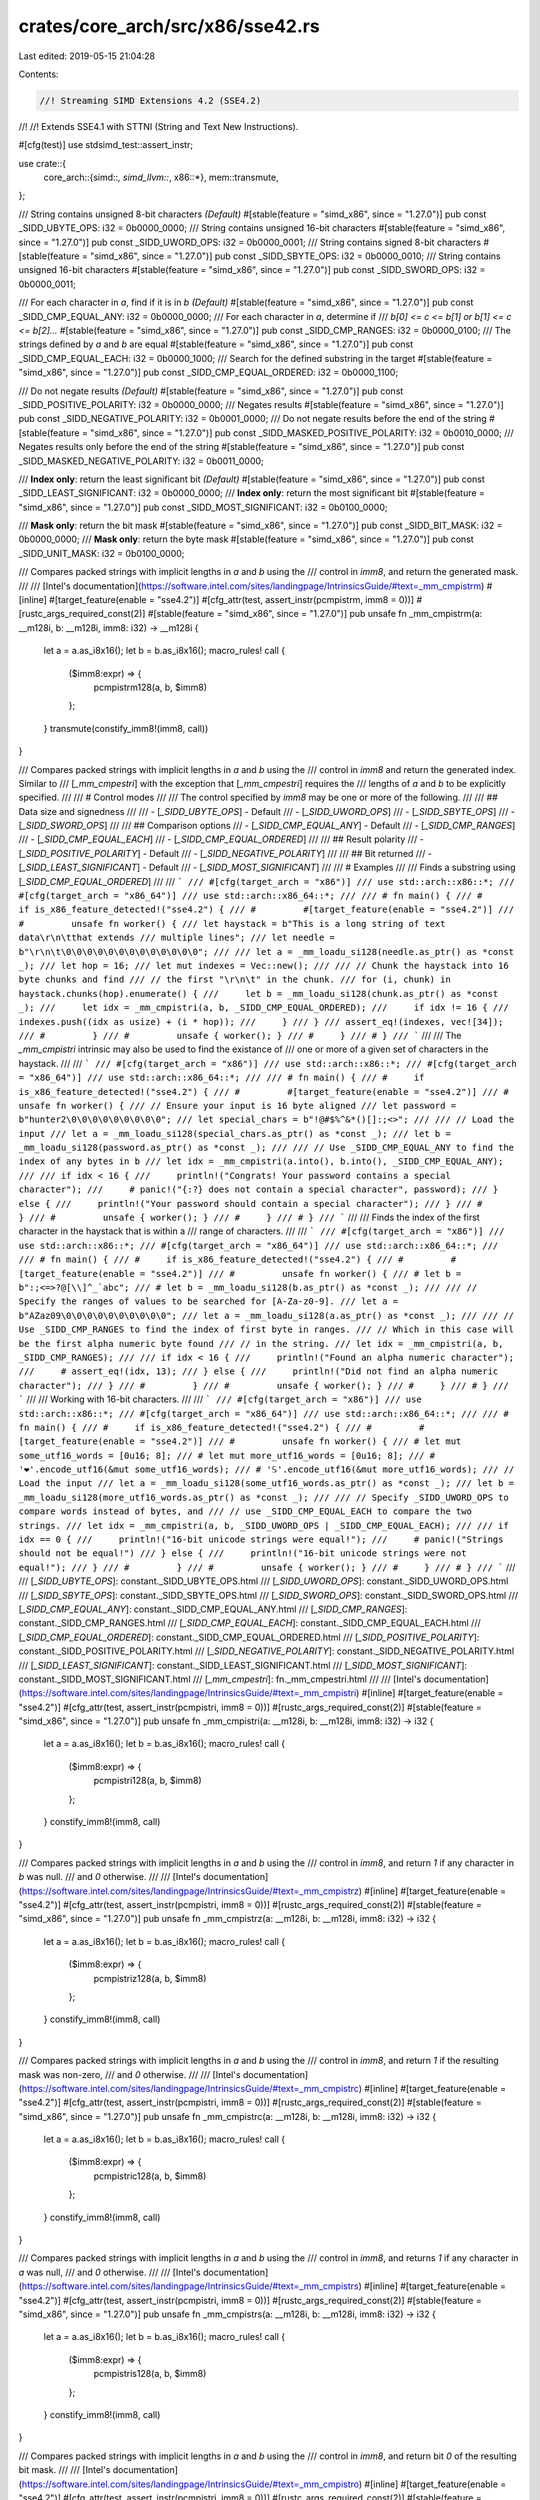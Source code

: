 crates/core_arch/src/x86/sse42.rs
=================================

Last edited: 2019-05-15 21:04:28

Contents:

.. code-block:: rs

    //! Streaming SIMD Extensions 4.2 (SSE4.2)
//!
//! Extends SSE4.1 with STTNI (String and Text New Instructions).

#[cfg(test)]
use stdsimd_test::assert_instr;

use crate::{
    core_arch::{simd::*, simd_llvm::*, x86::*},
    mem::transmute,
};

/// String contains unsigned 8-bit characters *(Default)*
#[stable(feature = "simd_x86", since = "1.27.0")]
pub const _SIDD_UBYTE_OPS: i32 = 0b0000_0000;
/// String contains unsigned 16-bit characters
#[stable(feature = "simd_x86", since = "1.27.0")]
pub const _SIDD_UWORD_OPS: i32 = 0b0000_0001;
/// String contains signed 8-bit characters
#[stable(feature = "simd_x86", since = "1.27.0")]
pub const _SIDD_SBYTE_OPS: i32 = 0b0000_0010;
/// String contains unsigned 16-bit characters
#[stable(feature = "simd_x86", since = "1.27.0")]
pub const _SIDD_SWORD_OPS: i32 = 0b0000_0011;

/// For each character in `a`, find if it is in `b` *(Default)*
#[stable(feature = "simd_x86", since = "1.27.0")]
pub const _SIDD_CMP_EQUAL_ANY: i32 = 0b0000_0000;
/// For each character in `a`, determine if
/// `b[0] <= c <= b[1] or b[1] <= c <= b[2]...`
#[stable(feature = "simd_x86", since = "1.27.0")]
pub const _SIDD_CMP_RANGES: i32 = 0b0000_0100;
/// The strings defined by `a` and `b` are equal
#[stable(feature = "simd_x86", since = "1.27.0")]
pub const _SIDD_CMP_EQUAL_EACH: i32 = 0b0000_1000;
/// Search for the defined substring in the target
#[stable(feature = "simd_x86", since = "1.27.0")]
pub const _SIDD_CMP_EQUAL_ORDERED: i32 = 0b0000_1100;

/// Do not negate results *(Default)*
#[stable(feature = "simd_x86", since = "1.27.0")]
pub const _SIDD_POSITIVE_POLARITY: i32 = 0b0000_0000;
/// Negates results
#[stable(feature = "simd_x86", since = "1.27.0")]
pub const _SIDD_NEGATIVE_POLARITY: i32 = 0b0001_0000;
/// Do not negate results before the end of the string
#[stable(feature = "simd_x86", since = "1.27.0")]
pub const _SIDD_MASKED_POSITIVE_POLARITY: i32 = 0b0010_0000;
/// Negates results only before the end of the string
#[stable(feature = "simd_x86", since = "1.27.0")]
pub const _SIDD_MASKED_NEGATIVE_POLARITY: i32 = 0b0011_0000;

/// **Index only**: return the least significant bit *(Default)*
#[stable(feature = "simd_x86", since = "1.27.0")]
pub const _SIDD_LEAST_SIGNIFICANT: i32 = 0b0000_0000;
/// **Index only**: return the most significant bit
#[stable(feature = "simd_x86", since = "1.27.0")]
pub const _SIDD_MOST_SIGNIFICANT: i32 = 0b0100_0000;

/// **Mask only**: return the bit mask
#[stable(feature = "simd_x86", since = "1.27.0")]
pub const _SIDD_BIT_MASK: i32 = 0b0000_0000;
/// **Mask only**: return the byte mask
#[stable(feature = "simd_x86", since = "1.27.0")]
pub const _SIDD_UNIT_MASK: i32 = 0b0100_0000;

/// Compares packed strings with implicit lengths in `a` and `b` using the
/// control in `imm8`, and return the generated mask.
///
/// [Intel's documentation](https://software.intel.com/sites/landingpage/IntrinsicsGuide/#text=_mm_cmpistrm)
#[inline]
#[target_feature(enable = "sse4.2")]
#[cfg_attr(test, assert_instr(pcmpistrm, imm8 = 0))]
#[rustc_args_required_const(2)]
#[stable(feature = "simd_x86", since = "1.27.0")]
pub unsafe fn _mm_cmpistrm(a: __m128i, b: __m128i, imm8: i32) -> __m128i {
    let a = a.as_i8x16();
    let b = b.as_i8x16();
    macro_rules! call {
        ($imm8:expr) => {
            pcmpistrm128(a, b, $imm8)
        };
    }
    transmute(constify_imm8!(imm8, call))
}

/// Compares packed strings with implicit lengths in `a` and `b` using the
/// control in `imm8` and return the generated index. Similar to
/// [`_mm_cmpestri`] with the exception that [`_mm_cmpestri`] requires the
/// lengths of `a` and `b` to be explicitly specified.
///
/// # Control modes
///
/// The control specified by `imm8` may be one or more of the following.
///
/// ## Data size and signedness
///
///  - [`_SIDD_UBYTE_OPS`] - Default
///  - [`_SIDD_UWORD_OPS`]
///  - [`_SIDD_SBYTE_OPS`]
///  - [`_SIDD_SWORD_OPS`]
///
/// ## Comparison options
///  - [`_SIDD_CMP_EQUAL_ANY`] - Default
///  - [`_SIDD_CMP_RANGES`]
///  - [`_SIDD_CMP_EQUAL_EACH`]
///  - [`_SIDD_CMP_EQUAL_ORDERED`]
///
/// ## Result polarity
///  - [`_SIDD_POSITIVE_POLARITY`] - Default
///  - [`_SIDD_NEGATIVE_POLARITY`]
///
/// ## Bit returned
///  - [`_SIDD_LEAST_SIGNIFICANT`] - Default
///  - [`_SIDD_MOST_SIGNIFICANT`]
///
/// # Examples
///
/// Finds a substring using [`_SIDD_CMP_EQUAL_ORDERED`]
///
/// ```
/// #[cfg(target_arch = "x86")]
/// use std::arch::x86::*;
/// #[cfg(target_arch = "x86_64")]
/// use std::arch::x86_64::*;
///
/// # fn main() {
/// #     if is_x86_feature_detected!("sse4.2") {
/// #         #[target_feature(enable = "sse4.2")]
/// #         unsafe fn worker() {
/// let haystack = b"This is a long string of text data\r\n\tthat extends
/// multiple lines";
/// let needle = b"\r\n\t\0\0\0\0\0\0\0\0\0\0\0\0\0";
///
/// let a = _mm_loadu_si128(needle.as_ptr() as *const _);
/// let hop = 16;
/// let mut indexes = Vec::new();
///
/// // Chunk the haystack into 16 byte chunks and find
/// // the first "\r\n\t" in the chunk.
/// for (i, chunk) in haystack.chunks(hop).enumerate() {
///     let b = _mm_loadu_si128(chunk.as_ptr() as *const _);
///     let idx = _mm_cmpistri(a, b, _SIDD_CMP_EQUAL_ORDERED);
///     if idx != 16 {
///         indexes.push((idx as usize) + (i * hop));
///     }
/// }
/// assert_eq!(indexes, vec![34]);
/// #         }
/// #         unsafe { worker(); }
/// #     }
/// # }
/// ```
///
/// The `_mm_cmpistri` intrinsic may also be used to find the existance of
/// one or more of a given set of characters in the haystack.
///
/// ```
/// #[cfg(target_arch = "x86")]
/// use std::arch::x86::*;
/// #[cfg(target_arch = "x86_64")]
/// use std::arch::x86_64::*;
///
/// # fn main() {
/// #     if is_x86_feature_detected!("sse4.2") {
/// #         #[target_feature(enable = "sse4.2")]
/// #         unsafe fn worker() {
/// // Ensure your input is 16 byte aligned
/// let password = b"hunter2\0\0\0\0\0\0\0\0\0";
/// let special_chars = b"!@#$%^&*()[]:;<>";
///
/// // Load the input
/// let a = _mm_loadu_si128(special_chars.as_ptr() as *const _);
/// let b = _mm_loadu_si128(password.as_ptr() as *const _);
///
/// // Use _SIDD_CMP_EQUAL_ANY to find the index of any bytes in b
/// let idx = _mm_cmpistri(a.into(), b.into(), _SIDD_CMP_EQUAL_ANY);
///
/// if idx < 16 {
///     println!("Congrats! Your password contains a special character");
///     # panic!("{:?} does not contain a special character", password);
/// } else {
///     println!("Your password should contain a special character");
/// }
/// #         }
/// #         unsafe { worker(); }
/// #     }
/// # }
/// ```
///
/// Finds the index of the first character in the haystack that is within a
/// range of characters.
///
/// ```
/// #[cfg(target_arch = "x86")]
/// use std::arch::x86::*;
/// #[cfg(target_arch = "x86_64")]
/// use std::arch::x86_64::*;
///
/// # fn main() {
/// #     if is_x86_feature_detected!("sse4.2") {
/// #         #[target_feature(enable = "sse4.2")]
/// #         unsafe fn worker() {
/// # let b = b":;<=>?@[\\]^_`abc";
/// # let b = _mm_loadu_si128(b.as_ptr() as *const _);
///
/// // Specify the ranges of values to be searched for [A-Za-z0-9].
/// let a = b"AZaz09\0\0\0\0\0\0\0\0\0\0";
/// let a = _mm_loadu_si128(a.as_ptr() as *const _);
///
/// // Use _SIDD_CMP_RANGES to find the index of first byte in ranges.
/// // Which in this case will be the first alpha numeric byte found
/// // in the string.
/// let idx = _mm_cmpistri(a, b, _SIDD_CMP_RANGES);
///
/// if idx < 16 {
///     println!("Found an alpha numeric character");
///     # assert_eq!(idx, 13);
/// } else {
///     println!("Did not find an alpha numeric character");
/// }
/// #         }
/// #         unsafe { worker(); }
/// #     }
/// # }
/// ```
///
/// Working with 16-bit characters.
///
/// ```
/// #[cfg(target_arch = "x86")]
/// use std::arch::x86::*;
/// #[cfg(target_arch = "x86_64")]
/// use std::arch::x86_64::*;
///
/// # fn main() {
/// #     if is_x86_feature_detected!("sse4.2") {
/// #         #[target_feature(enable = "sse4.2")]
/// #         unsafe fn worker() {
/// # let mut some_utf16_words = [0u16; 8];
/// # let mut more_utf16_words = [0u16; 8];
/// # '❤'.encode_utf16(&mut some_utf16_words);
/// # '𝕊'.encode_utf16(&mut more_utf16_words);
/// // Load the input
/// let a = _mm_loadu_si128(some_utf16_words.as_ptr() as *const _);
/// let b = _mm_loadu_si128(more_utf16_words.as_ptr() as *const _);
///
/// // Specify _SIDD_UWORD_OPS to compare words instead of bytes, and
/// // use _SIDD_CMP_EQUAL_EACH to compare the two strings.
/// let idx = _mm_cmpistri(a, b, _SIDD_UWORD_OPS | _SIDD_CMP_EQUAL_EACH);
///
/// if idx == 0 {
///     println!("16-bit unicode strings were equal!");
///     # panic!("Strings should not be equal!")
/// } else {
///     println!("16-bit unicode strings were not equal!");
/// }
/// #         }
/// #         unsafe { worker(); }
/// #     }
/// # }
/// ```
///
/// [`_SIDD_UBYTE_OPS`]: constant._SIDD_UBYTE_OPS.html
/// [`_SIDD_UWORD_OPS`]: constant._SIDD_UWORD_OPS.html
/// [`_SIDD_SBYTE_OPS`]: constant._SIDD_SBYTE_OPS.html
/// [`_SIDD_SWORD_OPS`]: constant._SIDD_SWORD_OPS.html
/// [`_SIDD_CMP_EQUAL_ANY`]: constant._SIDD_CMP_EQUAL_ANY.html
/// [`_SIDD_CMP_RANGES`]: constant._SIDD_CMP_RANGES.html
/// [`_SIDD_CMP_EQUAL_EACH`]: constant._SIDD_CMP_EQUAL_EACH.html
/// [`_SIDD_CMP_EQUAL_ORDERED`]: constant._SIDD_CMP_EQUAL_ORDERED.html
/// [`_SIDD_POSITIVE_POLARITY`]: constant._SIDD_POSITIVE_POLARITY.html
/// [`_SIDD_NEGATIVE_POLARITY`]: constant._SIDD_NEGATIVE_POLARITY.html
/// [`_SIDD_LEAST_SIGNIFICANT`]: constant._SIDD_LEAST_SIGNIFICANT.html
/// [`_SIDD_MOST_SIGNIFICANT`]: constant._SIDD_MOST_SIGNIFICANT.html
/// [`_mm_cmpestri`]: fn._mm_cmpestri.html
///
/// [Intel's documentation](https://software.intel.com/sites/landingpage/IntrinsicsGuide/#text=_mm_cmpistri)
#[inline]
#[target_feature(enable = "sse4.2")]
#[cfg_attr(test, assert_instr(pcmpistri, imm8 = 0))]
#[rustc_args_required_const(2)]
#[stable(feature = "simd_x86", since = "1.27.0")]
pub unsafe fn _mm_cmpistri(a: __m128i, b: __m128i, imm8: i32) -> i32 {
    let a = a.as_i8x16();
    let b = b.as_i8x16();
    macro_rules! call {
        ($imm8:expr) => {
            pcmpistri128(a, b, $imm8)
        };
    }
    constify_imm8!(imm8, call)
}

/// Compares packed strings with implicit lengths in `a` and `b` using the
/// control in `imm8`, and return `1` if any character in `b` was null.
/// and `0` otherwise.
///
/// [Intel's documentation](https://software.intel.com/sites/landingpage/IntrinsicsGuide/#text=_mm_cmpistrz)
#[inline]
#[target_feature(enable = "sse4.2")]
#[cfg_attr(test, assert_instr(pcmpistri, imm8 = 0))]
#[rustc_args_required_const(2)]
#[stable(feature = "simd_x86", since = "1.27.0")]
pub unsafe fn _mm_cmpistrz(a: __m128i, b: __m128i, imm8: i32) -> i32 {
    let a = a.as_i8x16();
    let b = b.as_i8x16();
    macro_rules! call {
        ($imm8:expr) => {
            pcmpistriz128(a, b, $imm8)
        };
    }
    constify_imm8!(imm8, call)
}

/// Compares packed strings with implicit lengths in `a` and `b` using the
/// control in `imm8`, and return `1` if the resulting mask was non-zero,
/// and `0` otherwise.
///
/// [Intel's documentation](https://software.intel.com/sites/landingpage/IntrinsicsGuide/#text=_mm_cmpistrc)
#[inline]
#[target_feature(enable = "sse4.2")]
#[cfg_attr(test, assert_instr(pcmpistri, imm8 = 0))]
#[rustc_args_required_const(2)]
#[stable(feature = "simd_x86", since = "1.27.0")]
pub unsafe fn _mm_cmpistrc(a: __m128i, b: __m128i, imm8: i32) -> i32 {
    let a = a.as_i8x16();
    let b = b.as_i8x16();
    macro_rules! call {
        ($imm8:expr) => {
            pcmpistric128(a, b, $imm8)
        };
    }
    constify_imm8!(imm8, call)
}

/// Compares packed strings with implicit lengths in `a` and `b` using the
/// control in `imm8`, and returns `1` if any character in `a` was null,
/// and `0` otherwise.
///
/// [Intel's documentation](https://software.intel.com/sites/landingpage/IntrinsicsGuide/#text=_mm_cmpistrs)
#[inline]
#[target_feature(enable = "sse4.2")]
#[cfg_attr(test, assert_instr(pcmpistri, imm8 = 0))]
#[rustc_args_required_const(2)]
#[stable(feature = "simd_x86", since = "1.27.0")]
pub unsafe fn _mm_cmpistrs(a: __m128i, b: __m128i, imm8: i32) -> i32 {
    let a = a.as_i8x16();
    let b = b.as_i8x16();
    macro_rules! call {
        ($imm8:expr) => {
            pcmpistris128(a, b, $imm8)
        };
    }
    constify_imm8!(imm8, call)
}

/// Compares packed strings with implicit lengths in `a` and `b` using the
/// control in `imm8`, and return bit `0` of the resulting bit mask.
///
/// [Intel's documentation](https://software.intel.com/sites/landingpage/IntrinsicsGuide/#text=_mm_cmpistro)
#[inline]
#[target_feature(enable = "sse4.2")]
#[cfg_attr(test, assert_instr(pcmpistri, imm8 = 0))]
#[rustc_args_required_const(2)]
#[stable(feature = "simd_x86", since = "1.27.0")]
pub unsafe fn _mm_cmpistro(a: __m128i, b: __m128i, imm8: i32) -> i32 {
    let a = a.as_i8x16();
    let b = b.as_i8x16();
    macro_rules! call {
        ($imm8:expr) => {
            pcmpistrio128(a, b, $imm8)
        };
    }
    constify_imm8!(imm8, call)
}

/// Compares packed strings with implicit lengths in `a` and `b` using the
/// control in `imm8`, and return `1` if `b` did not contain a null
/// character and the resulting mask was zero, and `0` otherwise.
///
/// [Intel's documentation](https://software.intel.com/sites/landingpage/IntrinsicsGuide/#text=_mm_cmpistra)
#[inline]
#[target_feature(enable = "sse4.2")]
#[cfg_attr(test, assert_instr(pcmpistri, imm8 = 0))]
#[rustc_args_required_const(2)]
#[stable(feature = "simd_x86", since = "1.27.0")]
pub unsafe fn _mm_cmpistra(a: __m128i, b: __m128i, imm8: i32) -> i32 {
    let a = a.as_i8x16();
    let b = b.as_i8x16();
    macro_rules! call {
        ($imm8:expr) => {
            pcmpistria128(a, b, $imm8)
        };
    }
    constify_imm8!(imm8, call)
}

/// Compares packed strings in `a` and `b` with lengths `la` and `lb`
/// using the control in `imm8`, and return the generated mask.
///
/// [Intel's documentation](https://software.intel.com/sites/landingpage/IntrinsicsGuide/#text=_mm_cmpestrm)
#[inline]
#[target_feature(enable = "sse4.2")]
#[cfg_attr(test, assert_instr(pcmpestrm, imm8 = 0))]
#[rustc_args_required_const(4)]
#[stable(feature = "simd_x86", since = "1.27.0")]
pub unsafe fn _mm_cmpestrm(a: __m128i, la: i32, b: __m128i, lb: i32, imm8: i32) -> __m128i {
    let a = a.as_i8x16();
    let b = b.as_i8x16();
    macro_rules! call {
        ($imm8:expr) => {
            pcmpestrm128(a, la, b, lb, $imm8)
        };
    }
    transmute(constify_imm8!(imm8, call))
}

/// Compares packed strings `a` and `b` with lengths `la` and `lb` using the
/// control in `imm8` and return the generated index. Similar to
/// [`_mm_cmpistri`] with the exception that [`_mm_cmpistri`] implicitly
/// determines the length of `a` and `b`.
///
/// # Control modes
///
/// The control specified by `imm8` may be one or more of the following.
///
/// ## Data size and signedness
///
///  - [`_SIDD_UBYTE_OPS`] - Default
///  - [`_SIDD_UWORD_OPS`]
///  - [`_SIDD_SBYTE_OPS`]
///  - [`_SIDD_SWORD_OPS`]
///
/// ## Comparison options
///  - [`_SIDD_CMP_EQUAL_ANY`] - Default
///  - [`_SIDD_CMP_RANGES`]
///  - [`_SIDD_CMP_EQUAL_EACH`]
///  - [`_SIDD_CMP_EQUAL_ORDERED`]
///
/// ## Result polarity
///  - [`_SIDD_POSITIVE_POLARITY`] - Default
///  - [`_SIDD_NEGATIVE_POLARITY`]
///
/// ## Bit returned
///  - [`_SIDD_LEAST_SIGNIFICANT`] - Default
///  - [`_SIDD_MOST_SIGNIFICANT`]
///
/// # Examples
///
/// ```
/// #[cfg(target_arch = "x86")]
/// use std::arch::x86::*;
/// #[cfg(target_arch = "x86_64")]
/// use std::arch::x86_64::*;
///
/// # fn main() {
/// #     if is_x86_feature_detected!("sse4.2") {
/// #         #[target_feature(enable = "sse4.2")]
/// #         unsafe fn worker() {
///
/// // The string we want to find a substring in
/// let haystack = b"Split \r\n\t line  ";
///
/// // The string we want to search for with some
/// // extra bytes we do not want to search for.
/// let needle = b"\r\n\t ignore this ";
///
/// let a = _mm_loadu_si128(needle.as_ptr() as *const _);
/// let b = _mm_loadu_si128(haystack.as_ptr() as *const _);
///
/// // Note: We explicitly specify we only want to search `b` for the
/// // first 3 characters of a.
/// let idx = _mm_cmpestri(a, 3, b, 15, _SIDD_CMP_EQUAL_ORDERED);
///
/// assert_eq!(idx, 6);
/// #         }
/// #         unsafe { worker(); }
/// #     }
/// # }
/// ```
///
/// [`_SIDD_UBYTE_OPS`]: constant._SIDD_UBYTE_OPS.html
/// [`_SIDD_UWORD_OPS`]: constant._SIDD_UWORD_OPS.html
/// [`_SIDD_SBYTE_OPS`]: constant._SIDD_SBYTE_OPS.html
/// [`_SIDD_SWORD_OPS`]: constant._SIDD_SWORD_OPS.html
/// [`_SIDD_CMP_EQUAL_ANY`]: constant._SIDD_CMP_EQUAL_ANY.html
/// [`_SIDD_CMP_RANGES`]: constant._SIDD_CMP_RANGES.html
/// [`_SIDD_CMP_EQUAL_EACH`]: constant._SIDD_CMP_EQUAL_EACH.html
/// [`_SIDD_CMP_EQUAL_ORDERED`]: constant._SIDD_CMP_EQUAL_ORDERED.html
/// [`_SIDD_POSITIVE_POLARITY`]: constant._SIDD_POSITIVE_POLARITY.html
/// [`_SIDD_NEGATIVE_POLARITY`]: constant._SIDD_NEGATIVE_POLARITY.html
/// [`_SIDD_LEAST_SIGNIFICANT`]: constant._SIDD_LEAST_SIGNIFICANT.html
/// [`_SIDD_MOST_SIGNIFICANT`]: constant._SIDD_MOST_SIGNIFICANT.html
/// [`_mm_cmpistri`]: fn._mm_cmpistri.html
///
/// [Intel's documentation](https://software.intel.com/sites/landingpage/IntrinsicsGuide/#text=_mm_cmpestri)
#[inline]
#[target_feature(enable = "sse4.2")]
#[cfg_attr(test, assert_instr(pcmpestri, imm8 = 0))]
#[rustc_args_required_const(4)]
#[stable(feature = "simd_x86", since = "1.27.0")]
pub unsafe fn _mm_cmpestri(a: __m128i, la: i32, b: __m128i, lb: i32, imm8: i32) -> i32 {
    let a = a.as_i8x16();
    let b = b.as_i8x16();
    macro_rules! call {
        ($imm8:expr) => {
            pcmpestri128(a, la, b, lb, $imm8)
        };
    }
    constify_imm8!(imm8, call)
}

/// Compares packed strings in `a` and `b` with lengths `la` and `lb`
/// using the control in `imm8`, and return `1` if any character in
/// `b` was null, and `0` otherwise.
///
/// [Intel's documentation](https://software.intel.com/sites/landingpage/IntrinsicsGuide/#text=_mm_cmpestrz)
#[inline]
#[target_feature(enable = "sse4.2")]
#[cfg_attr(test, assert_instr(pcmpestri, imm8 = 0))]
#[rustc_args_required_const(4)]
#[stable(feature = "simd_x86", since = "1.27.0")]
pub unsafe fn _mm_cmpestrz(a: __m128i, la: i32, b: __m128i, lb: i32, imm8: i32) -> i32 {
    let a = a.as_i8x16();
    let b = b.as_i8x16();
    macro_rules! call {
        ($imm8:expr) => {
            pcmpestriz128(a, la, b, lb, $imm8)
        };
    }
    constify_imm8!(imm8, call)
}

/// Compares packed strings in `a` and `b` with lengths `la` and `lb`
/// using the control in `imm8`, and return `1` if the resulting mask
/// was non-zero, and `0` otherwise.
///
/// [Intel's documentation](https://software.intel.com/sites/landingpage/IntrinsicsGuide/#text=_mm_cmpestrc)
#[inline]
#[target_feature(enable = "sse4.2")]
#[cfg_attr(test, assert_instr(pcmpestri, imm8 = 0))]
#[rustc_args_required_const(4)]
#[stable(feature = "simd_x86", since = "1.27.0")]
pub unsafe fn _mm_cmpestrc(a: __m128i, la: i32, b: __m128i, lb: i32, imm8: i32) -> i32 {
    let a = a.as_i8x16();
    let b = b.as_i8x16();
    macro_rules! call {
        ($imm8:expr) => {
            pcmpestric128(a, la, b, lb, $imm8)
        };
    }
    constify_imm8!(imm8, call)
}

/// Compares packed strings in `a` and `b` with lengths `la` and `lb`
/// using the control in `imm8`, and return `1` if any character in
/// a was null, and `0` otherwise.
///
/// [Intel's documentation](https://software.intel.com/sites/landingpage/IntrinsicsGuide/#text=_mm_cmpestrs)
#[inline]
#[target_feature(enable = "sse4.2")]
#[cfg_attr(test, assert_instr(pcmpestri, imm8 = 0))]
#[rustc_args_required_const(4)]
#[stable(feature = "simd_x86", since = "1.27.0")]
pub unsafe fn _mm_cmpestrs(a: __m128i, la: i32, b: __m128i, lb: i32, imm8: i32) -> i32 {
    let a = a.as_i8x16();
    let b = b.as_i8x16();
    macro_rules! call {
        ($imm8:expr) => {
            pcmpestris128(a, la, b, lb, $imm8)
        };
    }
    constify_imm8!(imm8, call)
}

/// Compares packed strings in `a` and `b` with lengths `la` and `lb`
/// using the control in `imm8`, and return bit `0` of the resulting
/// bit mask.
///
/// [Intel's documentation](https://software.intel.com/sites/landingpage/IntrinsicsGuide/#text=_mm_cmpestro)
#[inline]
#[target_feature(enable = "sse4.2")]
#[cfg_attr(test, assert_instr(pcmpestri, imm8 = 0))]
#[rustc_args_required_const(4)]
#[stable(feature = "simd_x86", since = "1.27.0")]
pub unsafe fn _mm_cmpestro(a: __m128i, la: i32, b: __m128i, lb: i32, imm8: i32) -> i32 {
    let a = a.as_i8x16();
    let b = b.as_i8x16();
    macro_rules! call {
        ($imm8:expr) => {
            pcmpestrio128(a, la, b, lb, $imm8)
        };
    }
    constify_imm8!(imm8, call)
}

/// Compares packed strings in `a` and `b` with lengths `la` and `lb`
/// using the control in `imm8`, and return `1` if `b` did not
/// contain a null character and the resulting mask was zero, and `0`
/// otherwise.
///
/// [Intel's documentation](https://software.intel.com/sites/landingpage/IntrinsicsGuide/#text=_mm_cmpestra)
#[inline]
#[target_feature(enable = "sse4.2")]
#[cfg_attr(test, assert_instr(pcmpestri, imm8 = 0))]
#[rustc_args_required_const(4)]
#[stable(feature = "simd_x86", since = "1.27.0")]
pub unsafe fn _mm_cmpestra(a: __m128i, la: i32, b: __m128i, lb: i32, imm8: i32) -> i32 {
    let a = a.as_i8x16();
    let b = b.as_i8x16();
    macro_rules! call {
        ($imm8:expr) => {
            pcmpestria128(a, la, b, lb, $imm8)
        };
    }
    constify_imm8!(imm8, call)
}

/// Starting with the initial value in `crc`, return the accumulated
/// CRC32 value for unsigned 8-bit integer `v`.
///
/// [Intel's documentation](https://software.intel.com/sites/landingpage/IntrinsicsGuide/#text=_mm_crc32_u8)
#[inline]
#[target_feature(enable = "sse4.2")]
#[cfg_attr(test, assert_instr(crc32))]
#[stable(feature = "simd_x86", since = "1.27.0")]
pub unsafe fn _mm_crc32_u8(crc: u32, v: u8) -> u32 {
    crc32_32_8(crc, v)
}

/// Starting with the initial value in `crc`, return the accumulated
/// CRC32 value for unsigned 16-bit integer `v`.
///
/// [Intel's documentation](https://software.intel.com/sites/landingpage/IntrinsicsGuide/#text=_mm_crc32_u16)
#[inline]
#[target_feature(enable = "sse4.2")]
#[cfg_attr(test, assert_instr(crc32))]
#[stable(feature = "simd_x86", since = "1.27.0")]
pub unsafe fn _mm_crc32_u16(crc: u32, v: u16) -> u32 {
    crc32_32_16(crc, v)
}

/// Starting with the initial value in `crc`, return the accumulated
/// CRC32 value for unsigned 32-bit integer `v`.
///
/// [Intel's documentation](https://software.intel.com/sites/landingpage/IntrinsicsGuide/#text=_mm_crc32_u32)
#[inline]
#[target_feature(enable = "sse4.2")]
#[cfg_attr(test, assert_instr(crc32))]
#[stable(feature = "simd_x86", since = "1.27.0")]
pub unsafe fn _mm_crc32_u32(crc: u32, v: u32) -> u32 {
    crc32_32_32(crc, v)
}

/// Compares packed 64-bit integers in `a` and `b` for greater-than,
/// return the results.
///
/// [Intel's documentation](https://software.intel.com/sites/landingpage/IntrinsicsGuide/#text=_mm_cmpgt_epi64)
#[inline]
#[target_feature(enable = "sse4.2")]
#[cfg_attr(test, assert_instr(pcmpgtq))]
#[stable(feature = "simd_x86", since = "1.27.0")]
pub unsafe fn _mm_cmpgt_epi64(a: __m128i, b: __m128i) -> __m128i {
    transmute(simd_gt::<_, i64x2>(a.as_i64x2(), b.as_i64x2()))
}

#[allow(improper_ctypes)]
extern "C" {
    // SSE 4.2 string and text comparison ops
    #[link_name = "llvm.x86.sse42.pcmpestrm128"]
    fn pcmpestrm128(a: i8x16, la: i32, b: i8x16, lb: i32, imm8: i8) -> u8x16;
    #[link_name = "llvm.x86.sse42.pcmpestri128"]
    fn pcmpestri128(a: i8x16, la: i32, b: i8x16, lb: i32, imm8: i8) -> i32;
    #[link_name = "llvm.x86.sse42.pcmpestriz128"]
    fn pcmpestriz128(a: i8x16, la: i32, b: i8x16, lb: i32, imm8: i8) -> i32;
    #[link_name = "llvm.x86.sse42.pcmpestric128"]
    fn pcmpestric128(a: i8x16, la: i32, b: i8x16, lb: i32, imm8: i8) -> i32;
    #[link_name = "llvm.x86.sse42.pcmpestris128"]
    fn pcmpestris128(a: i8x16, la: i32, b: i8x16, lb: i32, imm8: i8) -> i32;
    #[link_name = "llvm.x86.sse42.pcmpestrio128"]
    fn pcmpestrio128(a: i8x16, la: i32, b: i8x16, lb: i32, imm8: i8) -> i32;
    #[link_name = "llvm.x86.sse42.pcmpestria128"]
    fn pcmpestria128(a: i8x16, la: i32, b: i8x16, lb: i32, imm8: i8) -> i32;
    #[link_name = "llvm.x86.sse42.pcmpistrm128"]
    fn pcmpistrm128(a: i8x16, b: i8x16, imm8: i8) -> i8x16;
    #[link_name = "llvm.x86.sse42.pcmpistri128"]
    fn pcmpistri128(a: i8x16, b: i8x16, imm8: i8) -> i32;
    #[link_name = "llvm.x86.sse42.pcmpistriz128"]
    fn pcmpistriz128(a: i8x16, b: i8x16, imm8: i8) -> i32;
    #[link_name = "llvm.x86.sse42.pcmpistric128"]
    fn pcmpistric128(a: i8x16, b: i8x16, imm8: i8) -> i32;
    #[link_name = "llvm.x86.sse42.pcmpistris128"]
    fn pcmpistris128(a: i8x16, b: i8x16, imm8: i8) -> i32;
    #[link_name = "llvm.x86.sse42.pcmpistrio128"]
    fn pcmpistrio128(a: i8x16, b: i8x16, imm8: i8) -> i32;
    #[link_name = "llvm.x86.sse42.pcmpistria128"]
    fn pcmpistria128(a: i8x16, b: i8x16, imm8: i8) -> i32;
    // SSE 4.2 CRC instructions
    #[link_name = "llvm.x86.sse42.crc32.32.8"]
    fn crc32_32_8(crc: u32, v: u8) -> u32;
    #[link_name = "llvm.x86.sse42.crc32.32.16"]
    fn crc32_32_16(crc: u32, v: u16) -> u32;
    #[link_name = "llvm.x86.sse42.crc32.32.32"]
    fn crc32_32_32(crc: u32, v: u32) -> u32;
}

#[cfg(test)]
mod tests {
    use stdsimd_test::simd_test;

    use crate::core_arch::x86::*;
    use std::ptr;

    // Currently one cannot `load` a &[u8] that is is less than 16
    // in length. This makes loading strings less than 16 in length
    // a bit difficult. Rather than `load` and mutate the __m128i,
    // it is easier to memcpy the given string to a local slice with
    // length 16 and `load` the local slice.
    #[target_feature(enable = "sse4.2")]
    unsafe fn str_to_m128i(s: &[u8]) -> __m128i {
        assert!(s.len() <= 16);
        let slice = &mut [0u8; 16];
        ptr::copy_nonoverlapping(
            s.get_unchecked(0) as *const u8 as *const u8,
            slice.get_unchecked_mut(0) as *mut u8 as *mut u8,
            s.len(),
        );
        _mm_loadu_si128(slice.as_ptr() as *const _)
    }

    #[simd_test(enable = "sse4.2")]
    unsafe fn test_mm_cmpistrm() {
        let a = str_to_m128i(b"Hello! Good-Bye!");
        let b = str_to_m128i(b"hello! good-bye!");
        let i = _mm_cmpistrm(a, b, _SIDD_UNIT_MASK);
        #[rustfmt::skip]
        let res = _mm_setr_epi8(
            0x00, !0, !0, !0, !0, !0, !0, 0x00,
            !0, !0, !0, !0, 0x00, !0, !0, !0,
        );
        assert_eq_m128i(i, res);
    }

    #[simd_test(enable = "sse4.2")]
    unsafe fn test_mm_cmpistri() {
        let a = str_to_m128i(b"Hello");
        let b = str_to_m128i(b"   Hello        ");
        let i = _mm_cmpistri(a, b, _SIDD_CMP_EQUAL_ORDERED);
        assert_eq!(3, i);
    }

    #[simd_test(enable = "sse4.2")]
    unsafe fn test_mm_cmpistrz() {
        let a = str_to_m128i(b"");
        let b = str_to_m128i(b"Hello");
        let i = _mm_cmpistrz(a, b, _SIDD_CMP_EQUAL_ORDERED);
        assert_eq!(1, i);
    }

    #[simd_test(enable = "sse4.2")]
    unsafe fn test_mm_cmpistrc() {
        let a = str_to_m128i(b"                ");
        let b = str_to_m128i(b"       !        ");
        let i = _mm_cmpistrc(a, b, _SIDD_UNIT_MASK);
        assert_eq!(1, i);
    }

    #[simd_test(enable = "sse4.2")]
    unsafe fn test_mm_cmpistrs() {
        let a = str_to_m128i(b"Hello");
        let b = str_to_m128i(b"");
        let i = _mm_cmpistrs(a, b, _SIDD_CMP_EQUAL_ORDERED);
        assert_eq!(1, i);
    }

    #[simd_test(enable = "sse4.2")]
    unsafe fn test_mm_cmpistro() {
        #[rustfmt::skip]
        let a_bytes = _mm_setr_epi8(
            0x00, 0x47, 0x00, 0x65, 0x00, 0x6c, 0x00, 0x6c,
            0x00, 0x6f, 0x00, 0x00, 0x00, 0x00, 0x00, 0x00,
        );
        #[rustfmt::skip]
        let b_bytes = _mm_setr_epi8(
            0x00, 0x48, 0x00, 0x65, 0x00, 0x6c, 0x00, 0x6c,
            0x00, 0x6f, 0x00, 0x00, 0x00, 0x00, 0x00, 0x00,
        );
        let a = a_bytes;
        let b = b_bytes;
        let i = _mm_cmpistro(a, b, _SIDD_UWORD_OPS | _SIDD_UNIT_MASK);
        assert_eq!(0, i);
    }

    #[simd_test(enable = "sse4.2")]
    unsafe fn test_mm_cmpistra() {
        let a = str_to_m128i(b"");
        let b = str_to_m128i(b"Hello!!!!!!!!!!!");
        let i = _mm_cmpistra(a, b, _SIDD_UNIT_MASK);
        assert_eq!(1, i);
    }

    #[simd_test(enable = "sse4.2")]
    unsafe fn test_mm_cmpestrm() {
        let a = str_to_m128i(b"Hello!");
        let b = str_to_m128i(b"Hello.");
        let i = _mm_cmpestrm(a, 5, b, 5, _SIDD_UNIT_MASK);
        #[rustfmt::skip]
        let r = _mm_setr_epi8(
            !0, !0, !0, !0, !0, 0x00, 0x00, 0x00,
            0x00, 0x00, 0x00, 0x00, 0x00, 0x00, 0x00, 0x00
        );
        assert_eq_m128i(i, r);
    }

    #[simd_test(enable = "sse4.2")]
    unsafe fn test_mm_cmpestri() {
        let a = str_to_m128i(b"bar - garbage");
        let b = str_to_m128i(b"foobar");
        let i = _mm_cmpestri(a, 3, b, 6, _SIDD_CMP_EQUAL_ORDERED);
        assert_eq!(3, i);
    }

    #[simd_test(enable = "sse4.2")]
    unsafe fn test_mm_cmpestrz() {
        let a = str_to_m128i(b"");
        let b = str_to_m128i(b"Hello");
        let i = _mm_cmpestrz(a, 16, b, 6, _SIDD_CMP_EQUAL_ORDERED);
        assert_eq!(1, i);
    }

    #[simd_test(enable = "sse4.2")]
    unsafe fn test_mm_cmpestrc() {
        let va = str_to_m128i(b"!!!!!!!!");
        let vb = str_to_m128i(b"        ");
        let i = _mm_cmpestrc(va, 7, vb, 7, _SIDD_UNIT_MASK);
        assert_eq!(0, i);
    }

    #[simd_test(enable = "sse4.2")]
    unsafe fn test_mm_cmpestrs() {
        #[rustfmt::skip]
        let a_bytes = _mm_setr_epi8(
            0x00, 0x48, 0x00, 0x65, 0x00, 0x6c, 0x00, 0x6c,
            0x00, 0x6f, 0x00, 0x00, 0x00, 0x00, 0x00, 0x00,
        );
        let a = a_bytes;
        let b = _mm_set1_epi8(0x00);
        let i = _mm_cmpestrs(a, 8, b, 0, _SIDD_UWORD_OPS);
        assert_eq!(0, i);
    }

    #[simd_test(enable = "sse4.2")]
    unsafe fn test_mm_cmpestro() {
        let a = str_to_m128i(b"Hello");
        let b = str_to_m128i(b"World");
        let i = _mm_cmpestro(a, 5, b, 5, _SIDD_UBYTE_OPS);
        assert_eq!(0, i);
    }

    #[simd_test(enable = "sse4.2")]
    unsafe fn test_mm_cmpestra() {
        let a = str_to_m128i(b"Cannot match a");
        let b = str_to_m128i(b"Null after 14");
        let i = _mm_cmpestra(a, 14, b, 16, _SIDD_CMP_EQUAL_EACH | _SIDD_UNIT_MASK);
        assert_eq!(1, i);
    }

    #[simd_test(enable = "sse4.2")]
    unsafe fn test_mm_crc32_u8() {
        let crc = 0x2aa1e72b;
        let v = 0x2a;
        let i = _mm_crc32_u8(crc, v);
        assert_eq!(i, 0xf24122e4);
    }

    #[simd_test(enable = "sse4.2")]
    unsafe fn test_mm_crc32_u16() {
        let crc = 0x8ecec3b5;
        let v = 0x22b;
        let i = _mm_crc32_u16(crc, v);
        assert_eq!(i, 0x13bb2fb);
    }

    #[simd_test(enable = "sse4.2")]
    unsafe fn test_mm_crc32_u32() {
        let crc = 0xae2912c8;
        let v = 0x845fed;
        let i = _mm_crc32_u32(crc, v);
        assert_eq!(i, 0xffae2ed1);
    }

    #[simd_test(enable = "sse4.2")]
    unsafe fn test_mm_cmpgt_epi64() {
        let a = _mm_setr_epi64x(0, 0x2a);
        let b = _mm_set1_epi64x(0x00);
        let i = _mm_cmpgt_epi64(a, b);
        assert_eq_m128i(i, _mm_setr_epi64x(0x00, 0xffffffffffffffffu64 as i64));
    }
}


